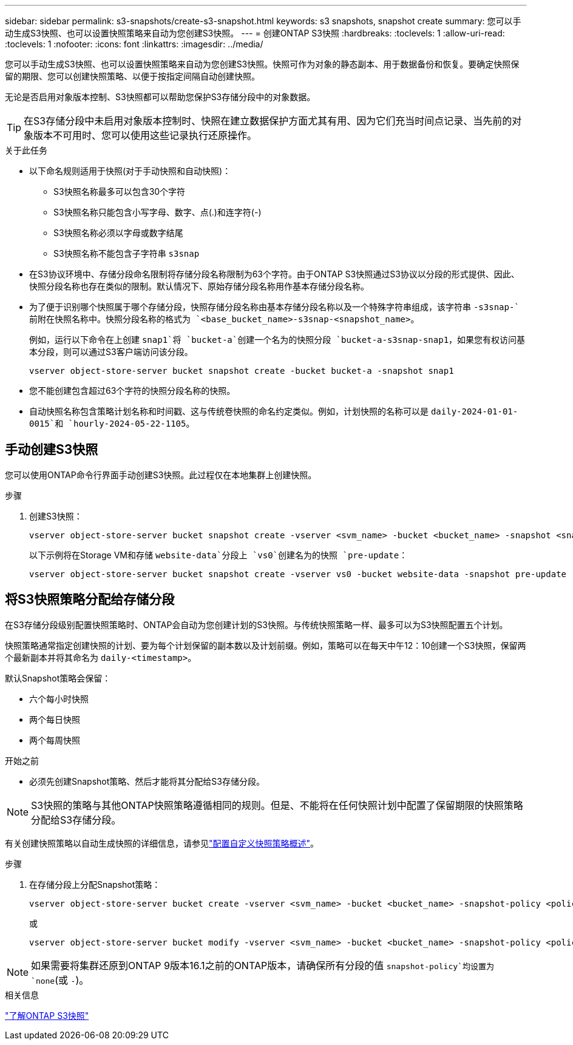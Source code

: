 ---
sidebar: sidebar 
permalink: s3-snapshots/create-s3-snapshot.html 
keywords: s3 snapshots, snapshot create 
summary: 您可以手动生成S3快照、也可以设置快照策略来自动为您创建S3快照。 
---
= 创建ONTAP S3快照
:hardbreaks:
:toclevels: 1
:allow-uri-read: 
:toclevels: 1
:nofooter: 
:icons: font
:linkattrs: 
:imagesdir: ../media/


[role="lead"]
您可以手动生成S3快照、也可以设置快照策略来自动为您创建S3快照。快照可作为对象的静态副本、用于数据备份和恢复。要确定快照保留的期限、您可以创建快照策略、以便于按指定间隔自动创建快照。

无论是否启用对象版本控制、S3快照都可以帮助您保护S3存储分段中的对象数据。


TIP: 在S3存储分段中未启用对象版本控制时、快照在建立数据保护方面尤其有用、因为它们充当时间点记录、当先前的对象版本不可用时、您可以使用这些记录执行还原操作。

.关于此任务
* 以下命名规则适用于快照(对于手动快照和自动快照)：
+
** S3快照名称最多可以包含30个字符
** S3快照名称只能包含小写字母、数字、点(.)和连字符(-)
** S3快照名称必须以字母或数字结尾
** S3快照名称不能包含子字符串 `s3snap`


* 在S3协议环境中、存储分段命名限制将存储分段名称限制为63个字符。由于ONTAP S3快照通过S3协议以分段的形式提供、因此、快照分段名称也存在类似的限制。默认情况下、原始存储分段名称用作基本存储分段名称。
* 为了便于识别哪个快照属于哪个存储分段，快照存储分段名称由基本存储分段名称以及一个特殊字符串组成，该字符串 `-s3snap-`前附在快照名称中。快照分段名称的格式为 `<base_bucket_name>-s3snap-<snapshot_name>`。
+
例如，运行以下命令在上创建 `snap1`将 `bucket-a`创建一个名为的快照分段 `bucket-a-s3snap-snap1`，如果您有权访问基本分段，则可以通过S3客户端访问该分段。

+
[listing]
----
vserver object-store-server bucket snapshot create -bucket bucket-a -snapshot snap1
----
* 您不能创建包含超过63个字符的快照分段名称的快照。
* 自动快照名称包含策略计划名称和时间戳、这与传统卷快照的命名约定类似。例如，计划快照的名称可以是 `daily-2024-01-01-0015`和 `hourly-2024-05-22-1105`。




== 手动创建S3快照

您可以使用ONTAP命令行界面手动创建S3快照。此过程仅在本地集群上创建快照。

.步骤
. 创建S3快照：
+
[listing]
----
vserver object-store-server bucket snapshot create -vserver <svm_name> -bucket <bucket_name> -snapshot <snapshot_name>
----
+
以下示例将在Storage VM和存储 `website-data`分段上 `vs0`创建名为的快照 `pre-update`：

+
[listing]
----
vserver object-store-server bucket snapshot create -vserver vs0 -bucket website-data -snapshot pre-update
----




== 将S3快照策略分配给存储分段

在S3存储分段级别配置快照策略时、ONTAP会自动为您创建计划的S3快照。与传统快照策略一样、最多可以为S3快照配置五个计划。

快照策略通常指定创建快照的计划、要为每个计划保留的副本数以及计划前缀。例如，策略可以在每天中午12：10创建一个S3快照，保留两个最新副本并将其命名为 `daily-<timestamp>`。

默认Snapshot策略会保留：

* 六个每小时快照
* 两个每日快照
* 两个每周快照


.开始之前
* 必须先创建Snapshot策略、然后才能将其分配给S3存储分段。



NOTE: S3快照的策略与其他ONTAP快照策略遵循相同的规则。但是、不能将在任何快照计划中配置了保留期限的快照策略分配给S3存储分段。

有关创建快照策略以自动生成快照的详细信息，请参见link:../data-protection/configure-custom-snapshot-policies-concept.html["配置自定义快照策略概述"]。

.步骤
. 在存储分段上分配Snapshot策略：
+
[listing]
----
vserver object-store-server bucket create -vserver <svm_name> -bucket <bucket_name> -snapshot-policy <policy_name>
----
+
或

+
[listing]
----
vserver object-store-server bucket modify -vserver <svm_name> -bucket <bucket_name> -snapshot-policy <policy_name>
----



NOTE: 如果需要将集群还原到ONTAP 9版本16.1之前的ONTAP版本，请确保所有分段的值 `snapshot-policy`均设置为 `none`(或 `-`)。

.相关信息
link:../s3-snapshots/index.html["了解ONTAP S3快照"]
